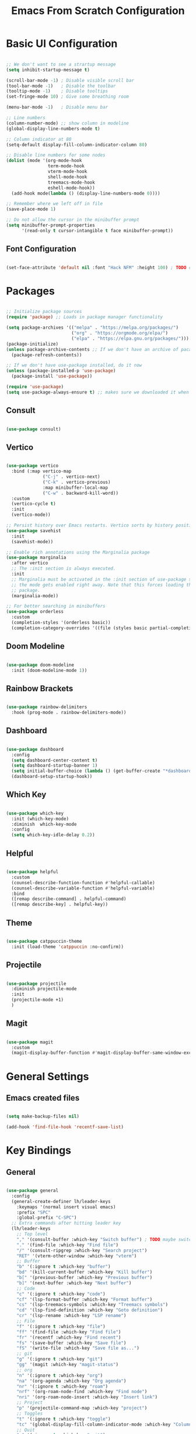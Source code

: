 #+title: Emacs From Scratch Configuration
#+PROPERTY: header-args:emacs-lisp :tangle ./init.el

* Basic UI Configuration

#+begin_src emacs-lisp

  ;; We don't want to see a strartup message
  (setq inhibit-startup-message t)

  (scroll-bar-mode -1) ; Disable visible scroll bar
  (tool-bar-mode -1)   ; Disable the toolbar
  (tooltip-mode -1)    ; Disable tooltips
  (set-fringe-mode 10) ; Give some breathing room

  (menu-bar-mode -1)   ; Disable menu bar

  ;; Line numbers
  (column-number-mode) ;; show column in modeline
  (global-display-line-numbers-mode t)

  ;; Column indicator at 80
  (setq-default display-fill-column-indicator-column 80)

  ;; Disable line numbers for some nodes
  (dolist (mode '(org-mode-hook
                  term-mode-hook
                  vterm-mode-hook
                  shell-mode-hook
                  treemacs-mode-hook
                  eshell-mode-hook))
    (add-hook mode(lambda () (display-line-numbers-mode 0))))

  ;; Remember where we left off in file
  (save-place-mode 1)

  ;; Do not allow the cursor in the minibuffer prompt
  (setq minibuffer-prompt-properties
        '(read-only t cursor-intangible t face minibuffer-prompt))

#+end_src

** Font Configuration

#+begin_src emacs-lisp

  (set-face-attribute 'default nil :font "Hack NFM" :height 100) ; TODO check if this works?

#+end_src

* Packages

#+begin_src emacs-lisp

  ;; Initialize package sources
  (require 'package) ;; Loads in package manager functionality

  (setq package-archives '(("melpa" . "https://melpa.org/packages/")
                           ("org" . "https://orgmode.org/elpa/")
                           ("elpa" . "https://elpa.gnu.org/packages/")))
  (package-initialize)
  (unless package-archive-contents ;; If we don't have an archive of pacakges, load package archive
    (package-refresh-contents))

  ;; If we don't have use-package installed, do it now
  (unless (package-installed-p 'use-package)
    (package-install 'use-package))

  (require 'use-package)
  (setq use-package-always-ensure t) ;; makes sure we downloaded it when we first use it

#+end_src

** Consult

#+begin_src emacs-lisp

(use-package consult)

#+end_src

** Vertico

#+begin_src emacs-lisp

  (use-package vertico
    :bind (:map vertico-map
                ("C-j" . vertico-next)
                ("C-k" . vertico-previous)
                :map minibuffer-local-map
                ("C-w" . backward-kill-word))
    :custom
    (vertico-cycle t)
    :init
    (vertico-mode))

  ;; Persist history over Emacs restarts. Vertico sorts by history position.
  (use-package savehist
    :init
    (savehist-mode))

  ;; Enable rich annotations using the Marginalia package
  (use-package marginalia
    :after vertico
    ;; The :init section is always executed.
    :init
    ;; Marginalia must be activated in the :init section of use-package such that
    ;; the mode gets enabled right away. Note that this forces loading the
    ;; package.
    (marginalia-mode))

  ;; For better searching in minibuffers
  (use-package orderless
    :custom
    (completion-styles '(orderless basic))
    (completion-category-overrides '((file (styles basic partial-completion)))))

#+end_src

** Doom Modeline

#+begin_src emacs-lisp

  (use-package doom-modeline
    :init (doom-modeline-mode 1))

#+end_src

** Rainbow Brackets

#+begin_src emacs-lisp

  (use-package rainbow-delimiters
    :hook (prog-mode . rainbow-delimiters-mode))

#+end_src

** Dashboard

#+begin_src emacs-lisp

  (use-package dashboard
    :config
    (setq dashboard-center-content t)
    (setq dashboard-startup-banner 1)
    (setq initial-buffer-choice (lambda () (get-buffer-create "*dashboard*")))
    (dashboard-setup-startup-hook))

#+end_src

** Which Key

#+begin_src emacs-lisp

(use-package which-key
  :init (which-key-mode)
  :diminish  which-key-mode
  :config
  (setq which-key-idle-delay 0.2))

#+end_src

** Helpful

#+begin_src emacs-lisp

(use-package helpful
  :custom
  (counsel-describe-function-function #'helpful-callable)
  (counsel-describe-variable-function #'helpful-variable)
  :bind
  ([remap describe-command] . helpful-command)
  ([remap describe-key] . helpful-key))

#+end_src

** Theme

#+begin_src emacs-lisp

(use-package catppuccin-theme
  :init (load-theme 'catppuccin :no-confirm))

#+end_src

** Projectile

#+begin_src emacs-lisp

(use-package projectile
  :diminish projectile-mode
  :init
  (projectile-mode +1)
  )

#+end_src

** Magit

#+begin_src emacs-lisp

(use-package magit
  :custom
  (magit-display-buffer-function #'magit-display-buffer-same-window-except-diff-v1))

#+end_src


* General Settings

** Emacs created files
#+begin_src emacs-lisp

  (setq make-backup-files nil)

  (add-hook 'find-file-hook 'recentf-save-list)

#+end_src

* Key Bindings

** General

#+begin_src emacs-lisp

  (use-package general
    :config
    (general-create-definer lh/leader-keys
      :keymaps '(normal insert visual emacs)
      :prefix "SPC"
      :global-prefix "C-SPC")
    ;; Extra commands after hitting leader key
    (lh/leader-keys
      ;; Top level
      "," '(consult-buffer :which-key "Switch buffer") ; TODO maybe switch to consult
      "." '(find-file :which-key "Find file")
      "/" '(consult-ripgrep :which-key "Search project")
      "RET" '(vterm-other-window :which-key "vterm")
      ;; Buffer
      "b" '(:ignore t :which-key "buffer")
      "bd" '(kill-current-buffer :which-key "Kill buffer")
      "b[" '(previous-buffer :which-key "Previous buffer")
      "b]" '(next-buffer :which-key "Next buffer")
      ;; Code
      "c" '(:ignore t :which-key "code")
      "cf" '(lsp-format-buffer :which-key "Format buffer")
      "cs" '(lsp-treemacs-symbols :which-key "Treemacs symbols")
      "cd" '(lsp-find-definition :which-key "Goto definition")
      "cr" '(lsp-rename :which-key "LSP rename")
      ;; File
      "f" '(:ignore t :which-key "file")
      "ff" '(find-file :which-key "Find file")
      "fr" '(recentf :which-key "Find recent")
      "fs" '(save-buffer :which-key "Save file")
      "fS" '(write-file :which-key "Save file as...")
      ;; git
      "g" '(:ignore t :which-key "git")
      "gg" '(magit :which-key "magit-status")
      ;; org
      "n" '(:ignore t :which-key "org")
      "na" '(org-agenda :which-key "Org agenda")
      "nr" '(:ignore t :which-key "roam")
      "nrf" '(org-roam-node-find :which-key "Find node")
      "nri" '(org-roam-node-insert :which-key "Insert link")
      ;; Project
      "p" '(projectile-command-map :which-key "project")
      ;; Toggles
      "t" '(:ignore t :which-key "toggle")
      "tc" '(global-display-fill-column-indicator-mode :which-key "Column indicator")
      ;; Quit
      "q" '(:ignore t :which-key "quit")
      "qq" '(save-buffers-kill-terminal :which-key "Quit emacs")
      ;; Window
      "w" '(:ignore t :which-key "window")
      "wd" '(evil-window-delete :which-key "evil-window-delete")
      "ws" '(evil-window-split :which-key "evil-window-split")
      "wv" '(evil-window-vsplit :which-key "evil-window-vsplit")
      "ww" '(evil-window-next :which-key "evil-window-next")
      "wW" '(evil-window-prev :which-key "evil-window-prev")
      )
    )

#+end_src

** Evil Mode

#+begin_src emacs-lisp

(use-package evil
  :init
  (setq evil-want-keybinding nil)
  :config
  (evil-mode 1)
  ;; On line wrapping, don't jump over whole line
  (evil-global-set-key 'motion "j" 'evil-next-visual-line)
  (evil-global-set-key 'motion "k" 'evil-previous-visual-line))

;; useful for vim keybinds in other buffers which make sense
(use-package evil-collection
  :after evil ; load after evil has loaded
  :config
  (evil-collection-init))

;; Make ESC quit prompts
(global-set-key (kbd "<escape>") 'keyboard-escape-quit)

(with-eval-after-load 'evil-maps
  (define-key evil-motion-state-map (kbd "RET") nil))

#+end_src

** Commenting

#+begin_src emacs-lisp

  (use-package evil-nerd-commenter
  :bind ("C-/" . evilnc-comment-or-uncomment-lines))

#+end_src


** vterm

#+begin_src emacs-lisp

  (use-package vterm
    :commands vterm
    :init
    (add-hook 'vterm-exit-functions
              (lambda (_ _)
                (let* ((buffer (current-buffer))
                       (window (get-buffer-window buffer)))
                  (when (not (one-window-p))
                    (delete-window window))
                  (kill-buffer buffer))))
    :config
    (setq vterm-kill-buffer-on-exit t)
    (setq vterm-max-scrollback 10000))

#+end_src

** TODO Hydra

* Org Mode

#+begin_src emacs-lisp

  (defun lh/org-mode-setup()
    (org-indent-mode)
    (visual-line-mode 1)
    (setq evil-auto-indent nil)
    (setq org-hide-emphasis-markers t)
    (setq org-return-follows-link t)
    (setf (alist-get 'file org-link-frame-setup) #'find-file)
    )

  (use-package org
    :hook (org-mode . lh/org-mode-setup)
    :config
    (setq org-ellipsis " ▾")

    ;; agenda
    (setq org-log-done 'time)
    (setq org-log-into-drawer t)
    (setq org-directory "~/org/")
    (setq org-agenda-files
          '("~/org/")))

  (use-package org-bullets
    :after org
    :hook (org-mode . org-bullets-mode)
    :custom
    (org-bullets-bullet-list '("◉" "○" "●" "○" "●" "○" "●")))

  (defun lh/org-mode-visual-fill ()
    (setq visual-fill-column-width 100
          visual-fill-column-center-text t)
    (visual-fill-column-mode 1))

  (use-package visual-fill-column
    :hook (org-mode . lh/org-mode-visual-fill))

  (use-package org-appear
    :hook (org-mode . org-appear-mode))

#+end_src

** Org Roam

#+begin_src emacs-lisp

(use-package org-roam
  :custom
  (org-roam-directory "~/org/")
  (org-roam-capture-templates
   '(("d" "default" plain
      "%?"
      :target (file+head "%<%Y%m%d%H%M%S>-${slug}.org"
                         "#+title: ${title}\n")
      :unnarrowed t)
     ("b" "book notes" plain
      (file "~/org/roam/templates/book-template.org")
      :target (file+head "%<%Y%m%d%H%M%S>-${slug}.org"
                         "#+title: ${title}\n#+filetags:Book")
      :unnarrowed t)
     ("f" "fleeting notes" plain
      "%?"
      :target (file+head "fleet-%<%Y%m%d%H%M%S>-${slug}.org"
                         "#+title: ${title}\n#+filetags:Fleeting\n#+date:%U\n")
      :unnarrowed t)
     ("t" "todo notes" plain
      "%?"
      :target (file+head "todo-%<%Y%m%d%H%M%S>-${slug}.org"
			 "#+title: ${title}\n#+filetags:TODO\n#+date:%U\n")
      :unnarrowed t)
     )
   )
  :config
  ;; If you're using a vertical completion framework, you might want a more informative completion interface
  (setq org-roam-node-display-template (concat "${title:*} " (propertize "${tags:10}" 'face 'org-tag)))
  (org-roam-db-autosync-mode))

#+end_src

** Babel Languages

#+begin_src emacs-lisp

  (org-babel-do-load-languages
   'org-babel-load-languages
   '((emacs-lisp . t)
     (python . t)
     (C . T)))

  (setq org-confirm-babel-evaluate nil)

  (push '("conf-unix" . conf-unix) org-src-lang-modes)

#+end_src


** Auto-tangle Configuration Files

#+begin_src emacs-lisp

    ;; Automaticaly tangle our config.org config file when we save it
  (defun lh/org-babel-tangle-config()
    (when (string-equal (buffer-file-name)
                        (expand-file-name "~/Documents/Programming/emacs/config.org"))
  ;; Dynamic scoping to the rescue
  (let ((org-confirm-babel-evaluate-nil))
  (org-babel-tangle))))

  (add-hook 'org-mode-hook (lambda () (add-hook 'after-save-hook #'lh/org-babel-tangle-config)))

#+end_src

** TODO org-wild-notifier

* LSP

#+begin_src emacs-lisp

  (defun lh/lsp-mode-setup ()
    (setq lsp-headerline-breadcrumb-enable nil))

  (use-package lsp-mode
    :init
    ;; set prefix for lsp-command-keymap (few alternatives - "C-l", "C-c l")
    :hook (
           (lsp-mode . lsp-enable-which-key-integration)
           (lsp-mode . lh/lsp-mode-setup)
           )
    :commands (lsp lsp-deferred))

  ;; optionally
  (use-package lsp-ui :commands lsp-ui-mode)

  ;; optionally if you want to use debugger
  (use-package dap-mode)
  ;; (use-package dap-LANGUAGE) to load the dap adapter for your language

  (use-package lsp-treemacs
    :after lsp)

  ;; optional if you want which-key integration
  (use-package which-key
    :config
    (which-key-mode))

#+end_src

** Company Mode

#+begin_src emacs-lisp

  (use-package company
    :after lsp-mode
    :hook (lsp-mode . company-mode)
    :custom
    (company-minimum-prefix-length 1)
    (company-idle-delay 0.0))

#+end_src

** Flycheck

#+begin_src emacs-lisp

  (use-package flycheck
    :config
    (add-hook 'after-init-hook #'global-flycheck-mode))

#+end_src

** Languages

*** C/C++

#+begin_src emacs-lisp

  (add-hook 'c-mode-hook #'lsp-deferred)
  (add-hook 'c++-mode-hook #'lsp-deferred)

#+end_src

*** Python

#+begin_src emacs-lisp

  (add-hook 'python-mode-hook #'lsp-deferred)

#+end_src

*** Rust

#+begin_src emacs-lisp

  (use-package rustic
    :hook (server-after-make-frame . catppuccin-reload))

#+end_src
